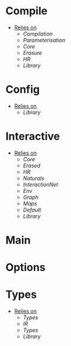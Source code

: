* Compile
- _Relies on_
  + [[Compilation]]
  + [[Parameterisation]]
  + [[Core]]
  + [[Erasure]]
  + [[HR]]
  + [[Library]]
* Config
- _Relies on_
  + [[Library]]
* Interactive
- _Relies on_
  + [[Core]]
  + [[Erased]]
  + [[HR]]
  + [[Naturals]]
  + [[InteractionNet]]
  + [[Env]]
  + [[Graph]]
  + [[Maps]]
  + [[Default]]
  + [[Library]]
* Main
* Options
* Types
- _Relies on_
  + [[Types]]
  + [[IR]]
  + [[Types]]
  + [[Library]]
